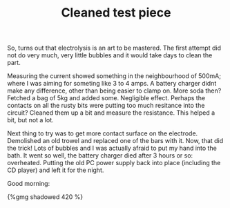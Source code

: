 #+layout: post
#+title: Cleaned test piece
#+tags: cobra donor-parts
#+type: post
#+published: true

So, turns out that electrolysis is an art to be mastered. The first
attempt did not do very much, very little bubbles and it would take
days to clean the part.


Measuring the current showed something in the neighbourhood of 500mA;
where I was aiming for someting like 3 to 4 amps. A battery charger
didnt make any difference, other than being easier to clamp on. More
soda then? Fetched a bag of 5kg and added some. Negligible
effect. Perhaps the contacts on all the rusty bits were putting too
much resitance into the circuit? Cleaned them up a bit and measure the
resistance. This helped a bit, but not a lot.

Next thing to try was to get more contact surface on the
electrode. Demolished an old trowel and replaced one of the bars with
it. Now, that did the trick! Lots of bubbles and I was actually afraid
to put my hand into the bath. It went so well, the battery charger
died after 3 hours or so: overheated. Putting the old PC power supply
back into place (including the CD player) and left it for the
night.

Good morning:

#+BEGIN_HTML
{%gmg shadowed 420 %}
#+END_HTML
